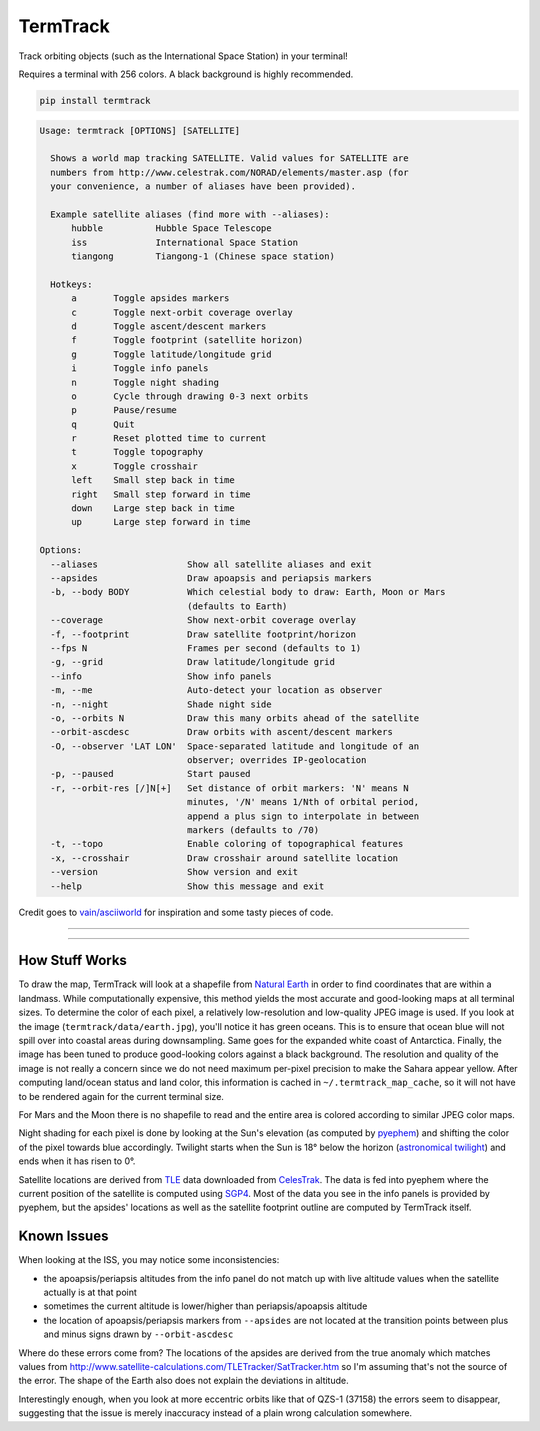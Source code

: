 TermTrack
---------

Track orbiting objects (such as the International Space Station) in your terminal!

.. image:: https://raw.githubusercontent.com/trehn/termtrack/master/screenshot.png
    :alt: Screenshot

Requires a terminal with 256 colors. A black background is highly recommended.

.. code-block::

	pip install termtrack

.. code-block::

	Usage: termtrack [OPTIONS] [SATELLITE]

	  Shows a world map tracking SATELLITE. Valid values for SATELLITE are
	  numbers from http://www.celestrak.com/NORAD/elements/master.asp (for
	  your convenience, a number of aliases have been provided).

	  Example satellite aliases (find more with --aliases):
	      hubble          Hubble Space Telescope
	      iss             International Space Station
	      tiangong        Tiangong-1 (Chinese space station)

	  Hotkeys:
	      a       Toggle apsides markers
	      c       Toggle next-orbit coverage overlay
	      d       Toggle ascent/descent markers
	      f       Toggle footprint (satellite horizon)
	      g       Toggle latitude/longitude grid
	      i       Toggle info panels
	      n       Toggle night shading
	      o       Cycle through drawing 0-3 next orbits
	      p       Pause/resume
	      q       Quit
	      r       Reset plotted time to current
	      t       Toggle topography
	      x       Toggle crosshair
	      left    Small step back in time
	      right   Small step forward in time
	      down    Large step back in time
	      up      Large step forward in time

	Options:
	  --aliases                 Show all satellite aliases and exit
	  --apsides                 Draw apoapsis and periapsis markers
	  -b, --body BODY           Which celestial body to draw: Earth, Moon or Mars
	                            (defaults to Earth)
	  --coverage                Show next-orbit coverage overlay
	  -f, --footprint           Draw satellite footprint/horizon
	  --fps N                   Frames per second (defaults to 1)
	  -g, --grid                Draw latitude/longitude grid
	  --info                    Show info panels
	  -m, --me                  Auto-detect your location as observer
	  -n, --night               Shade night side
	  -o, --orbits N            Draw this many orbits ahead of the satellite
	  --orbit-ascdesc           Draw orbits with ascent/descent markers
	  -O, --observer 'LAT LON'  Space-separated latitude and longitude of an
	                            observer; overrides IP-geolocation
	  -p, --paused              Start paused
	  -r, --orbit-res [/]N[+]   Set distance of orbit markers: 'N' means N
	                            minutes, '/N' means 1/Nth of orbital period,
	                            append a plus sign to interpolate in between
	                            markers (defaults to /70)
	  -t, --topo                Enable coloring of topographical features
	  -x, --crosshair           Draw crosshair around satellite location
	  --version                 Show version and exit
	  --help                    Show this message and exit

Credit goes to `vain/asciiworld <https://github.com/vain/asciiworld>`_ for inspiration and some tasty pieces of code.

------------------------------------------------------------------------

.. image:: http://img.shields.io/pypi/dm/termtrack.svg
    :target: https://pypi.python.org/pypi/termtrack/
    :alt: Downloads per month

.. image:: http://img.shields.io/pypi/v/termtrack.svg
    :target: https://pypi.python.org/pypi/termtrack/
    :alt: Latest Version

.. image:: http://img.shields.io/badge/Python-3.3+-green.svg
    :target: https://pypi.python.org/pypi/termtrack/
    :alt: Python 3.3+

.. image:: http://img.shields.io/badge/License-GPLv3-red.svg
    :target: https://pypi.python.org/pypi/termtrack/
    :alt: License

------------------------------------------------------------------------

How Stuff Works
===============

To draw the map, TermTrack will look at a shapefile from `Natural Earth <http://www.naturalearthdata.com>`_ in order to find coordinates that are within a landmass. While computationally expensive, this method yields the most accurate and good-looking maps at all terminal sizes. To determine the color of each pixel, a relatively low-resolution and low-quality JPEG image is used. If you look at the image (``termtrack/data/earth.jpg``), you'll notice it has green oceans. This is to ensure that ocean blue will not spill over into coastal areas during downsampling. Same goes for the expanded white coast of Antarctica. Finally, the image has been tuned to produce good-looking colors against a black background. The resolution and quality of the image is not really a concern since we do not need maximum per-pixel precision to make the Sahara appear yellow. After computing land/ocean status and land color, this information is cached in ``~/.termtrack_map_cache``, so it will not have to be rendered again for the current terminal size.

For Mars and the Moon there is no shapefile to read and the entire area is colored according to similar JPEG color maps.

Night shading for each pixel is done by looking at the Sun's elevation (as computed by `pyephem <http://rhodesmill.org/pyephem/>`_) and shifting the color of the pixel towards blue accordingly. Twilight starts when the Sun is 18° below the horizon (`astronomical twilight <https://en.wikipedia.org/wiki/Twilight#Astronomical_twilight>`_) and ends when it has risen to 0°.

Satellite locations are derived from `TLE <https://en.wikipedia.org/wiki/Two-line_element_set>`_ data downloaded from `CelesTrak <https://celestrak.com/>`_. The data is fed into pyephem where the current position of the satellite is computed using `SGP4 <https://en.wikipedia.org/wiki/Simplified_perturbations_models>`_. Most of the data you see in the info panels is provided by pyephem, but the apsides' locations as well as the satellite footprint outline are computed by TermTrack itself.


Known Issues
============

When looking at the ISS, you may notice some inconsistencies:

* the apoapsis/periapsis altitudes from the info panel do not match up with live altitude values when the satellite actually is at that point
* sometimes the current altitude is lower/higher than periapsis/apoapsis altitude
* the location of apoapsis/periapsis markers from ``--apsides`` are not located at the transition points between plus and minus signs drawn by ``--orbit-ascdesc``

Where do these errors come from? The locations of the apsides are derived from the true anomaly which matches values from http://www.satellite-calculations.com/TLETracker/SatTracker.htm so I'm assuming that's not the source of the error. The shape of the Earth also does not explain the deviations in altitude.

Interestingly enough, when you look at more eccentric orbits like that of QZS-1 (37158) the errors seem to disappear, suggesting that the issue is merely inaccuracy instead of a plain wrong calculation somewhere.
